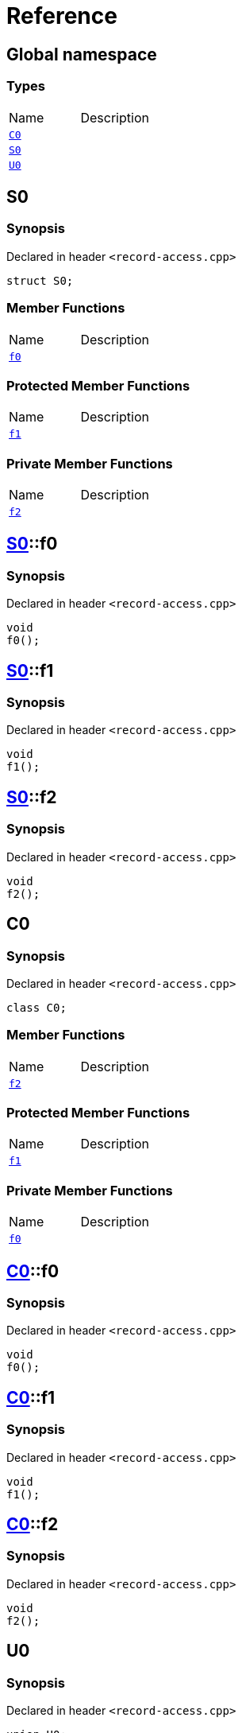 = Reference
:mrdocs:

[#index]

== Global namespace

===  Types
[cols=2,separator=¦]
|===
¦Name ¦Description
¦xref:C0.adoc[`C0`]  ¦

¦xref:S0.adoc[`S0`]  ¦

¦xref:U0.adoc[`U0`]  ¦

|===


[#S0]

== S0



=== Synopsis

Declared in header `<record-access.cpp>`

[source,cpp,subs="verbatim,macros,-callouts"]
----
struct S0;
----

===  Member Functions
[cols=2,separator=¦]
|===
¦Name ¦Description
¦xref:S0/f0.adoc[`f0`]  ¦

|===
=== Protected Member Functions
[cols=2,separator=¦]
|===
¦Name ¦Description
¦xref:S0/f1.adoc[`f1`]  ¦

|===
=== Private Member Functions
[cols=2,separator=¦]
|===
¦Name ¦Description
¦xref:S0/f2.adoc[`f2`]  ¦

|===



:relfileprefix: ../
[#S0-f0]

== xref:S0.adoc[pass:[S0]]::f0



=== Synopsis

Declared in header `<record-access.cpp>`

[source,cpp,subs="verbatim,macros,-callouts"]
----
void
f0();
----








:relfileprefix: ../
[#S0-f1]

== xref:S0.adoc[pass:[S0]]::f1



=== Synopsis

Declared in header `<record-access.cpp>`

[source,cpp,subs="verbatim,macros,-callouts"]
----
void
f1();
----








:relfileprefix: ../
[#S0-f2]

== xref:S0.adoc[pass:[S0]]::f2



=== Synopsis

Declared in header `<record-access.cpp>`

[source,cpp,subs="verbatim,macros,-callouts"]
----
void
f2();
----









[#C0]

== C0



=== Synopsis

Declared in header `<record-access.cpp>`

[source,cpp,subs="verbatim,macros,-callouts"]
----
class C0;
----

===  Member Functions
[cols=2,separator=¦]
|===
¦Name ¦Description
¦xref:C0/f2.adoc[`f2`]  ¦

|===
=== Protected Member Functions
[cols=2,separator=¦]
|===
¦Name ¦Description
¦xref:C0/f1.adoc[`f1`]  ¦

|===
=== Private Member Functions
[cols=2,separator=¦]
|===
¦Name ¦Description
¦xref:C0/f0.adoc[`f0`]  ¦

|===



:relfileprefix: ../
[#C0-f0]

== xref:C0.adoc[pass:[C0]]::f0



=== Synopsis

Declared in header `<record-access.cpp>`

[source,cpp,subs="verbatim,macros,-callouts"]
----
void
f0();
----








:relfileprefix: ../
[#C0-f1]

== xref:C0.adoc[pass:[C0]]::f1



=== Synopsis

Declared in header `<record-access.cpp>`

[source,cpp,subs="verbatim,macros,-callouts"]
----
void
f1();
----








:relfileprefix: ../
[#C0-f2]

== xref:C0.adoc[pass:[C0]]::f2



=== Synopsis

Declared in header `<record-access.cpp>`

[source,cpp,subs="verbatim,macros,-callouts"]
----
void
f2();
----









[#U0]

== U0



=== Synopsis

Declared in header `<record-access.cpp>`

[source,cpp,subs="verbatim,macros,-callouts"]
----
union U0;
----

===  Member Functions
[cols=2,separator=¦]
|===
¦Name ¦Description
¦xref:U0/f0.adoc[`f0`]  ¦

|===
=== Protected Member Functions
[cols=2,separator=¦]
|===
¦Name ¦Description
¦xref:U0/f1.adoc[`f1`]  ¦

|===
=== Private Member Functions
[cols=2,separator=¦]
|===
¦Name ¦Description
¦xref:U0/f2.adoc[`f2`]  ¦

|===



:relfileprefix: ../
[#U0-f0]

== xref:U0.adoc[pass:[U0]]::f0



=== Synopsis

Declared in header `<record-access.cpp>`

[source,cpp,subs="verbatim,macros,-callouts"]
----
void
f0();
----








:relfileprefix: ../
[#U0-f1]

== xref:U0.adoc[pass:[U0]]::f1



=== Synopsis

Declared in header `<record-access.cpp>`

[source,cpp,subs="verbatim,macros,-callouts"]
----
void
f1();
----








:relfileprefix: ../
[#U0-f2]

== xref:U0.adoc[pass:[U0]]::f2



=== Synopsis

Declared in header `<record-access.cpp>`

[source,cpp,subs="verbatim,macros,-callouts"]
----
void
f2();
----









Created with MrDocs
